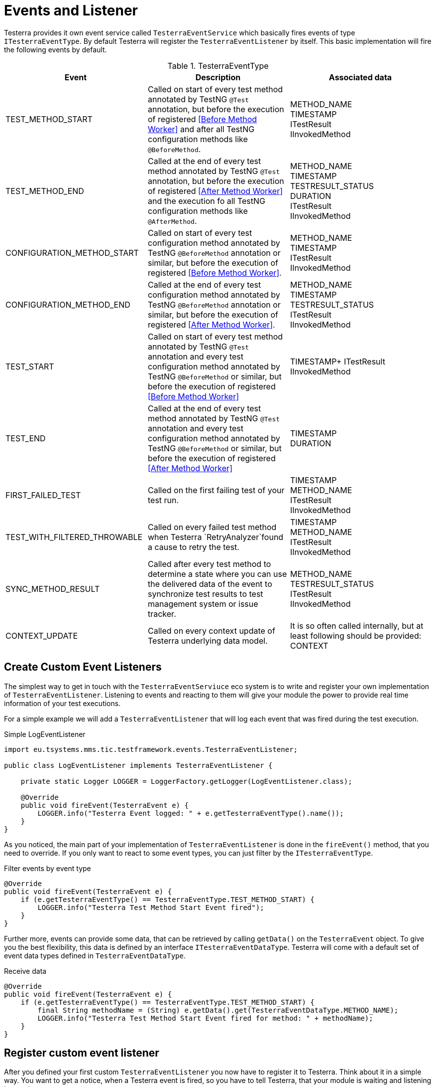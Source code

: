= Events and Listener

Testerra provides it own event service called `TesterraEventService` which basically fires events of type `ITesterraEventType`.
By default Testerra will register the `TesterraEventListener` by itself.
This basic implementation will fire the following events by default.

.TesterraEventType
|===
|Event |Description |Associated data

|TEST_METHOD_START
|Called on start of every test method annotated by TestNG `@Test` annotation, but before the execution of registered <<Before Method Worker>> and after all TestNG configuration methods like `@BeforeMethod`.
|METHOD_NAME +
TIMESTAMP +
ITestResult +
IInvokedMethod

|TEST_METHOD_END
|Called at the end of every test method annotated by TestNG `@Test` annotation, but before the execution of registered <<After Method Worker>> and the execution fo all TestNG configuration methods like `@AfterMethod`.
|METHOD_NAME +
TIMESTAMP +
TESTRESULT_STATUS +
DURATION +
ITestResult +
IInvokedMethod

|CONFIGURATION_METHOD_START
|Called on start of every test configuration method annotated by TestNG `@BeforeMethod` annotation or similar, but before the execution of registered <<Before Method Worker>>.
|METHOD_NAME +
TIMESTAMP +
ITestResult +
IInvokedMethod

|CONFIGURATION_METHOD_END
|Called at the end of every test configuration method annotated by TestNG `@BeforeMethod` annotation or similar, but before the execution of registered <<After Method Worker>>.
|METHOD_NAME +
TIMESTAMP +
TESTRESULT_STATUS +
ITestResult +
IInvokedMethod

|TEST_START
|Called on start of every test method annotated by TestNG `@Test` annotation and every test configuration method annotated by TestNG `@BeforeMethod` or similar, but before the execution of registered <<Before Method Worker>>
|TIMESTAMP+
ITestResult +
IInvokedMethod

|TEST_END
|Called at the end of every test method annotated by TestNG `@Test` annotation and every test configuration method annotated by TestNG `@BeforeMethod` or similar, but before the execution of registered <<After Method Worker>>
|TIMESTAMP +
DURATION

//|RETRYING_METHOD
//| #NOT called anywhere#
//|#WIP#

|FIRST_FAILED_TEST
|Called on the first failing test of your test run.
|TIMESTAMP +
METHOD_NAME +
ITestResult +
IInvokedMethod

|TEST_WITH_FILTERED_THROWABLE
|Called on every failed test method when Testerra `RetryAnalyzer`found a cause to retry the test.
|TIMESTAMP +
METHOD_NAME +
ITestResult +
IInvokedMethod

|SYNC_METHOD_RESULT
|Called after every test method to determine a state where you can use the delivered data of the event to synchronize test results to test management system or issue tracker.
|METHOD_NAME +
TESTRESULT_STATUS +
ITestResult +
IInvokedMethod

//|TAKE_SCREENSHOTS
//| #NOT called anywhere#
//|#WIP#

|CONTEXT_UPDATE
|Called on every context update of Testerra underlying data model.
|It is so often called internally, but at least following should be provided: +
CONTEXT

|===

== Create Custom Event Listeners

The simplest way to get in touch with the `TesterraEventServiuce` eco system is to write and register your own implementation of `TesterraEventListener`.
Listening to events and reacting to them will give your module the power to provide real time information of your test executions.

For a simple example we will add a `TesterraEventListener` that will log each event that was fired during the test execution.

.Simple LogEventListener
[source,java]
----
import eu.tsystems.mms.tic.testframework.events.TesterraEventListener;

public class LogEventListener implements TesterraEventListener {

    private static Logger LOGGER = LoggerFactory.getLogger(LogEventListener.class);

    @Override
    public void fireEvent(TesterraEvent e) {
        LOGGER.info("Testerra Event logged: " + e.getTesterraEventType().name());
    }
}

----

As you noticed, the main part of your implementation of `TesterraEventListener` is done in the `fireEvent()` method, that you need to override.
If you only want to react to some event types, you can just filter by the `ITesterraEventType`.

.Filter events by event type
[source,java]
----
@Override
public void fireEvent(TesterraEvent e) {
    if (e.getTesterraEventType() == TesterraEventType.TEST_METHOD_START) {
        LOGGER.info("Testerra Test Method Start Event fired");
    }
}
----

Further more, events can provide some data, that can be retrieved by calling `getData()` on the `TesterraEvent` object.
To give you the best flexibility, this data is defined by an interface `ITesterraEventDataType`.
Testerra will come with a default set of event data types defined in `TesterraEventDataType`.

.Receive data
[source,java]
----
@Override
public void fireEvent(TesterraEvent e) {
    if (e.getTesterraEventType() == TesterraEventType.TEST_METHOD_START) {
        final String methodName = (String) e.getData().get(TesterraEventDataType.METHOD_NAME);
        LOGGER.info("Testerra Test Method Start Event fired for method: " + methodName);
    }
}
----

== Register custom event listener

After you defined your first custom `TesterraEventListener` you now have to register it to Testerra.
Think about it in a simple way.
You want to get a notice, when a Testerra event is fired, so you have to tell Testerra, that your module is waiting and listening to events.

While the <<Hooks>> works automatically it is best practice to use the `init()` method of a `ModuleHook` to register custom `TesterraEventListener` implementations.

.Registering your listener
[source,java]
----
TesterraEventService.addListener(new LogEventListener());
----

== Fire Events by yourself

While Implementing your own Testerra module you may reach a point, where you want to inform other components of Testerra or other Testerra modules about an important change or an event.
You can achieve this by just telling the `TesterraEventService` that an event should be fired.

For example, if your Testerra module changes some data in the underlying data model, you have to inform all other "participants" of the `TesterraEventService` eco system about your change by firing an `TesterraEventType.CONTEXT_UPDATE` event.

You may want to add some data, that other registered implementations of the `TesterraEventListener` can work on.

[source,java]
----
// Update some data in data model...
methodContext.name = "new_Test_Method_Name";

 TesterraEventService.getInstance().fireEvent(new TesterraEvent(TesterraEventType.CONTEXT_UPDATE)
                    .addUserData()
                    .addData(TesterraEventDataType.CONTEXT, methodContext));
----

By calling the `addUserData()` method on the event, Testerra will automatically add the global and thread-local user data to the event, provided by `TesterraEventUserDataManager` covered in the section <<Adding user data>>.

== Create custom event types and data types

As you may already know, Testerra comes with some default `ITesterraEventType` that are stored in `TesterraEventType`.
While playing around with the option of firing events by yourself, you may need more than the default event types.
So you can just create new ones by implementing the `ITesterraEventType` interface.

.Creating custom event types
[source,java]
----
import eu.tsystems.mms.tic.testframework.events.ITesterraEventType;

public enum CustomEventTypes implements ITesterraEventType {

    CUSTOM_EVENT_START,
    CUSTOM_EVENT_END
}
----

With your `CustomEventTypes` created, you now can fire these events or react to them in the way described in the sections "<<Fire Events by yourself>>" and "<<Create Custom Event Listeners>>".

.CustomEventTypes Listener Example
[source,java]
----
@Override
public void fireEvent(TesterraEvent e) {
    if (e.getTesterraEventType() == CustomEventTypes.CUSTOM_EVENT_START) {
        LOGGER.info("Custom Event started!");
    }
}
----

.Fire events with CustomEventTypes
[source,java]
----
final List<String> propertyList = new ArrayList();

TesterraEventService.getInstance().fireEvent(new TesterraEvent(CustomEventTypes.CUSTOM_EVENT_START)
                    .addUserData()
                    .addData(CustomEventDataTypes.PROPERTY_LIST, propertyList));
----

As you noticed, in the code snippet above some data of type `CustomEventDataTypes` was added to the event.
To use your own data types and models when using the `TesterraEventService` you can implement the `ITesterraEventDataType` interface.

.Creating CustomEventDataTypes
[source,java]
----
import eu.tsystems.mms.tic.testframework.events.ITesterraEventDataType;

public enum CustomEventDataTypes implements ITesterraEventDataType {

    NAME(String.class),
    PROPERTY_LIST(List.class);

    private Class typeClass;

    CustomEventDataTypes(Class<?> typeClass) {
        this.typeClass = typeClass;
    }

    public Class getTypeClass() {
        return typeClass;
    }
}
----

== Adding user data

Testerra will add global and thread-local user data to all events that where fired by itself.
So foreach internally fired event, the `addUserData()` method is called on event creation.
If you want to make sure, that Testerra adds your module data to all internally fired events, you have to add these data with the `TesterraEventUserDataManager`.

The `TesterraEventUserDataManager` will come across with two managed maps, which will work in the same way, with one important difference.

=== Global user data

Testerra allows you to add global data with this command.

[source,java]
----
TesterraEventUserDataManager.getGlobalData().put(ITesterraEventDataType , value);
----

This data will be added to every event that is fired up by Testerra istself and every event that where `addUserData()` called on.
This data can be written and read by any thread and should therefore only used for real GLOBAL data, that per definition will not change.

=== Threadsafe user data

But in the case, you use parallelization and custom thread data needs to be written to the `TesterraEvent`, you can use the thread-safe way by adding your data with the thread local data map.
This data will as well be appended to every internal `TesterraEvent` and events that where created with `addUserData()`, but instead of sending global values it will append thread local data.

[source,java]
----
TesterraEventUserDataManager.getThreadLocalData().put(ITesterraEventDataType , value);
----


